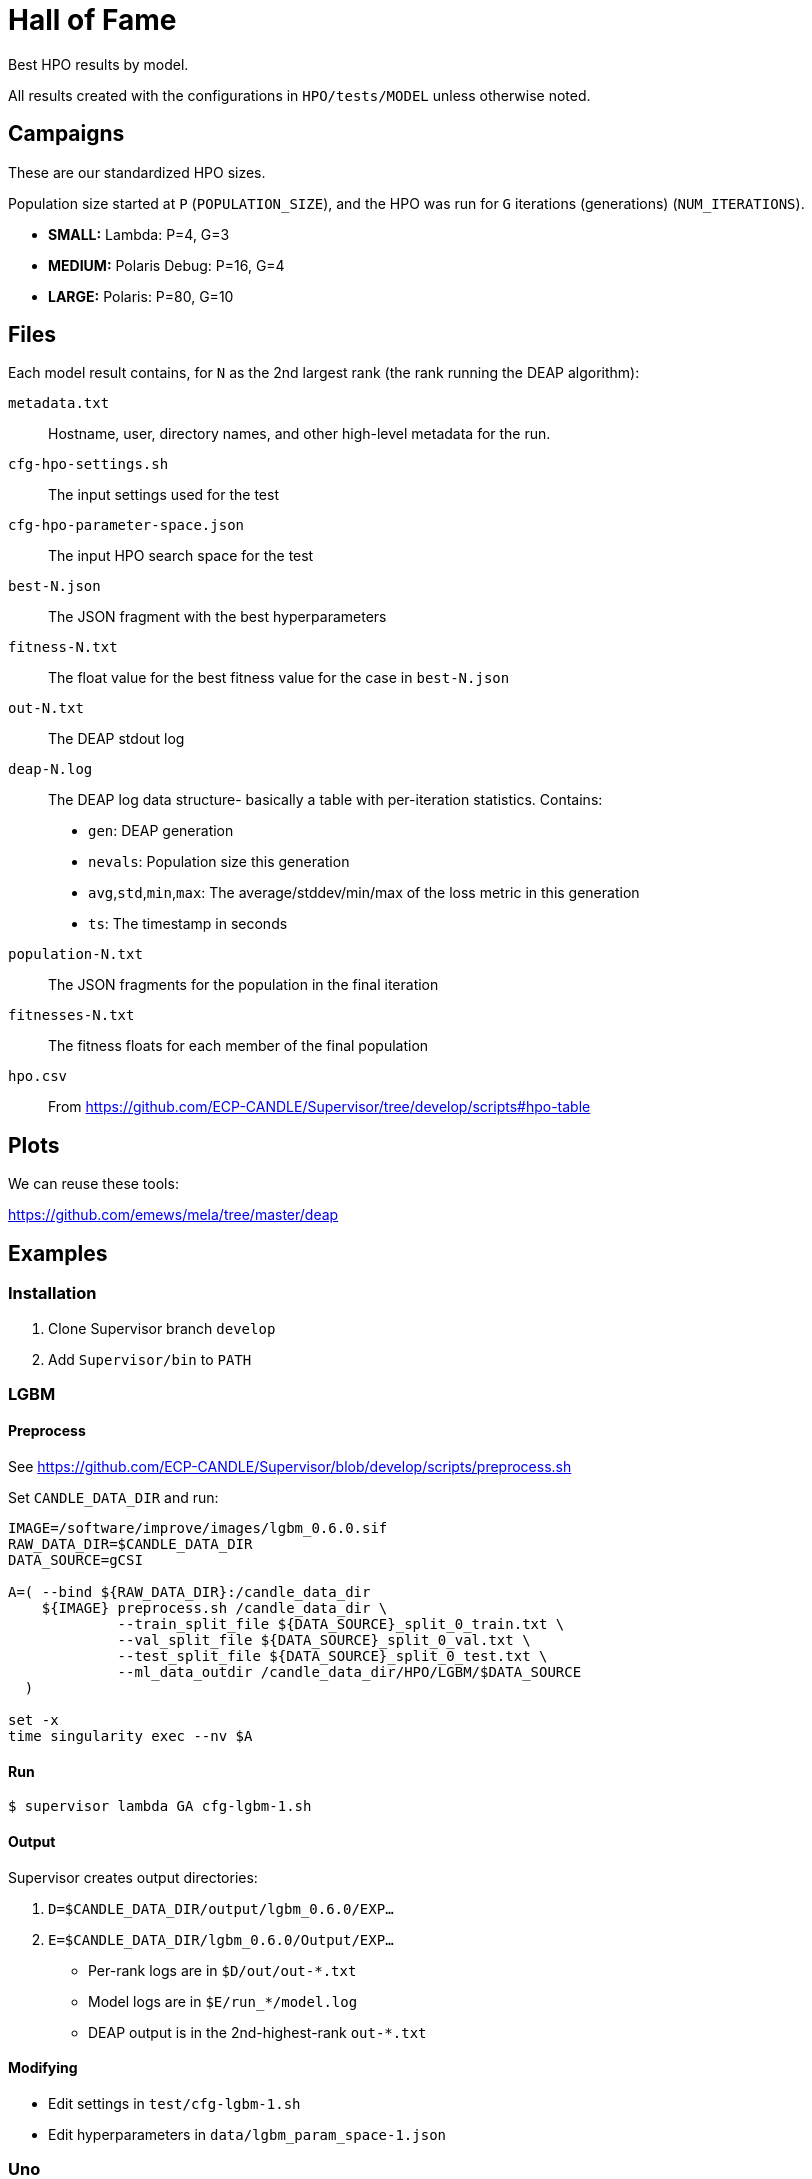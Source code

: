 
= Hall of Fame

Best HPO results by model.

All results created with the configurations in `HPO/tests/MODEL` unless otherwise noted.

== Campaigns

These are our standardized HPO sizes.

Population size started at `P` (`POPULATION_SIZE`),
and the HPO was run for `G` iterations (generations) (`NUM_ITERATIONS`).

* *SMALL:*  Lambda:        P=4,  G=3
* *MEDIUM:* Polaris Debug: P=16, G=4
* *LARGE:*  Polaris:       P=80, G=10

== Files

Each model result contains, for `N` as the 2nd largest rank (the rank running the DEAP algorithm):

`metadata.txt`::
Hostname, user, directory names, and other high-level metadata for the run.

`cfg-hpo-settings.sh`::
The input settings used for the test

`cfg-hpo-parameter-space.json`::
The input HPO search space for the test

`best-N.json`::
The JSON fragment with the best hyperparameters

`fitness-N.txt`::
The float value for the best fitness value for the case in `best-N.json`

`out-N.txt`::
The DEAP stdout log

`deap-N.log`::
The DEAP log data structure- basically a table with per-iteration statistics. Contains:
+
* `gen`: DEAP generation
* `nevals`: Population size this generation
* `avg`,`std`,`min`,`max`: The average/stddev/min/max of the loss metric in this generation
* `ts`: The timestamp in seconds

`population-N.txt`::
The JSON fragments for the population in the final iteration

`fitnesses-N.txt`::
The fitness floats for each member of the final population

`hpo.csv`::
From https://github.com/ECP-CANDLE/Supervisor/tree/develop/scripts#hpo-table

== Plots

We can reuse these tools:

https://github.com/emews/mela/tree/master/deap

== Examples

=== Installation

. Clone Supervisor branch `develop`
. Add `Supervisor/bin` to `PATH`

=== LGBM

==== Preprocess

See https://github.com/ECP-CANDLE/Supervisor/blob/develop/scripts/preprocess.sh

Set `CANDLE_DATA_DIR` and run:

----
IMAGE=/software/improve/images/lgbm_0.6.0.sif
RAW_DATA_DIR=$CANDLE_DATA_DIR
DATA_SOURCE=gCSI

A=( --bind ${RAW_DATA_DIR}:/candle_data_dir
    ${IMAGE} preprocess.sh /candle_data_dir \
             --train_split_file ${DATA_SOURCE}_split_0_train.txt \
             --val_split_file ${DATA_SOURCE}_split_0_val.txt \
             --test_split_file ${DATA_SOURCE}_split_0_test.txt \
             --ml_data_outdir /candle_data_dir/HPO/LGBM/$DATA_SOURCE
  )

set -x
time singularity exec --nv $A
----

==== Run

----
$ supervisor lambda GA cfg-lgbm-1.sh
----

==== Output

Supervisor creates output directories:

. `D=$CANDLE_DATA_DIR/output/lgbm_0.6.0/EXP...`
. `E=$CANDLE_DATA_DIR/lgbm_0.6.0/Output/EXP...`

* Per-rank logs are in `$D/out/out-*.txt`
* Model logs are in `$E/run_*/model.log`
* DEAP output is in the 2nd-highest-rank `out-*.txt`

==== Modifying

* Edit settings in `test/cfg-lgbm-1.sh`
* Edit hyperparameters in `data/lgbm_param_space-1.json`

=== Uno

==== Preprocess

See https://github.com/ECP-CANDLE/Supervisor/blob/develop/scripts/preprocess.sh

==== Run

----
$ supervisor lambda GA cfg-uno-1.sh
----

==== Output

As for LGBM.

==== Modifying

* Edit settings in `test/cfg-uno-1.sh`
* Edit hyperparameters in `data/uno_param_space-1.json`

=== GraphDRP

==== Preprocess

See https://github.com/ECP-CANDLE/Supervisor/blob/develop/scripts/preprocess.sh

==== Run

----
$ supervisor lambda GA cfg-graphdrp-1.sh
----

==== Output

As for LGBM.

==== Modifying

* Edit settings in `test/cfg-graphdrp-1.sh`
* Edit hyperparameters in `data/graphdrp_param_space-3.json`
